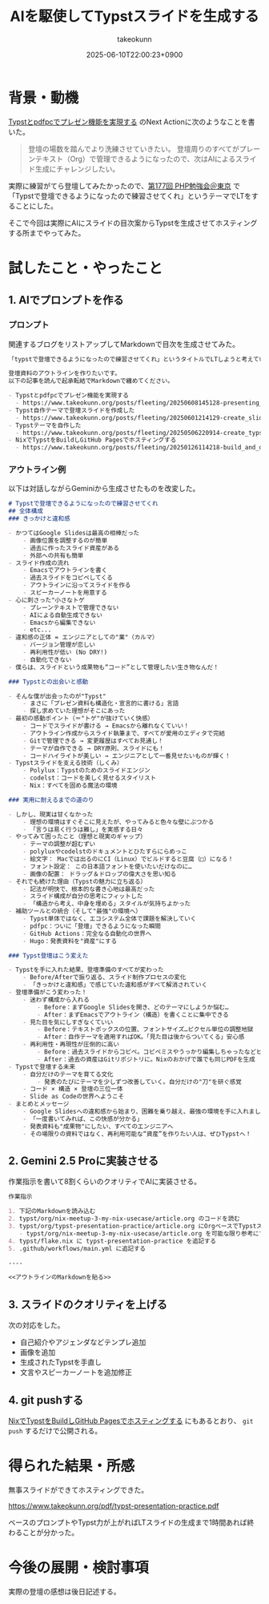 :PROPERTIES:
:ID:       A442DBE9-559A-4B75-AAF3-4A925F5BA5E4
:END:
#+TITLE: AIを駆使してTypstスライドを生成する
#+AUTHOR: takeokunn
#+DESCRIPTION: description
#+DATE: 2025-06-10T22:00:23+0900
#+HUGO_BASE_DIR: ../../
#+HUGO_CATEGORIES: fleeting
#+HUGO_SECTION: posts/fleeting
#+HUGO_TAGS: fleeting typst
#+HUGO_DRAFT: false
#+STARTUP: fold
* 背景・動機

[[id:B046C3A9-62E8-4DD7-BC71-4DF4FFA34664][Typstとpdfpcでプレゼン機能を実現する]] のNext Actionに次のようなことを書いた。

#+begin_quote
登壇の場数を踏んでより洗練させていきたい。
登壇周りのすべてがプレーンテキスト（Org）で管理できるようになったので、次はAIによるスライド生成にチャレンジしたい。
#+end_quote

実際に練習がてら登壇してみたかったので、[[https://phpstudy.connpass.com/event/357699/][第177回 PHP勉強会＠東京]] で「Typstで登壇できるようになったので練習させてくれ」というテーマでLTをすることにした。

そこで今回は実際にAIにスライドの目次案からTypstを生成させてホスティングする所までやってみた。

* 試したこと・やったこと
** 1. AIでプロンプトを作る
*** プロンプト

関連するブログをリストアップしてMarkdownで目次を生成させてみた。

#+begin_src markdown
  「typstで登壇できるようになったので練習させてくれ」というタイトルでLTしようと考えています。

  登壇資料のアウトラインを作りたいです。
  以下の記事を読んで起承転結でMarkdownで纏めてください。

  - Typstとpdfpcでプレゼン機能を実現する
    - https://www.takeokunn.org/posts/fleeting/20250608145128-presenting_with_typst_pdfpc/
  - Typst自作テーマで登壇スライドを作成した
    - https://www.takeokunn.org/posts/fleeting/20250601214129-create_slide_by_typst_self_theme/
  - Typstテーマを自作した
    - https://www.takeokunn.org/posts/fleeting/20250506220914-create_typst_slide_theme/
  - NixでTypstをBuildしGitHub Pagesでホスティングする
    - https://www.takeokunn.org/posts/fleeting/20250126114218-build_and_deploy_typst_using_nix/
#+end_src
*** アウトライン例

以下は対話しながらGeminiから生成させたものを改変した。

#+begin_src markdown
  # Typstで登壇できるようになったので練習させてくれ
  ## 全体構成
  ### きっかけと違和感

  - かつてはGoogle Slidesは最高の相棒だった
      - 画像位置を調整するのが簡単
      - 過去に作ったスライド資産がある
      - 外部への共有も簡単
  - スライド作成の流れ
      - Emacsでアウトラインを書く
      - 過去スライドをコピペしてくる
      - アウトラインに沿ってスライドを作る
      - スピーカーノートを用意する
  - 心に刺さった"小さなトゲ
      - プレーンテキストで管理できない
      - AIによる自動生成できない
      - Emacsから編集できない
      - etc...
  - 違和感の正体 = エンジニアとしての"業"（カルマ）
      - バージョン管理が恋しい
      - 再利用性が低い (No DRY!)
      - 自動化できない
  - 僕らは、スライドという成果物も“コード”として管理したい生き物なんだ！

  ### Typstとの出会いと感動

  - そんな僕が出会ったのが"Typst"
      - まさに「プレゼン資料も構造化・宣言的に書ける」言語
      - 探し求めていた理想がそこにあった
  - 最初の感動ポイント（＝"トゲ"が抜けていく快感）
      - コードでスライドが書ける → Emacsから離れなくていい！
      - アウトライン作成からスライド執筆まで、すべてが愛用のエディタで完結
      - Gitで管理できる → 変更履歴はすべてお見通し！
      - テーマが自作できる → DRY原則、スライドにも！
      - コードハイライトが美しい → エンジニアとして一番見せたいものが輝く！
  - Typstスライドを支える技術（しくみ）
      - Polylux：Typstのためのスライドエンジン
      - codelst：コードを美しく見せるスタイリスト
      - Nix：すべてを固める魔法の環境

  ### 実用に耐えるまでの道のり

  - しかし、現実は甘くなかった
      - 理想の環境はすぐそこに見えたが、やってみると色々な壁にぶつかる
      - 「言うは易く行うは難し」を実感する日々
  - やってみて困ったこと（理想と現実のギャップ）
      - テーマの調整が超むずい
      - polyluxやcodelstのドキュメントとひたすらにらめっこ
      - 絵文字： Macでは出るのにCI（Linux）でビルドすると豆腐（□）になる！
      - フォント設定： この日本語フォントを使いたいだけなのに…
      - 画像の配置： ドラッグ＆ドロップの偉大さを思い知る
  - それでも続けた理由（Typstの魅力に立ち返る）
      - 記法が明快で、根本的な書き心地は最高だった
      - スライド構成が自分の思考にフィットした
      - 「構造から考え、中身を埋める」スタイルが気持ちよかった
  - 補助ツールとの統合（そして"最強"の環境へ）
      - Typst単体ではなく、エコシステム全体で課題を解決していく
      - pdfpc：ついに「登壇」できるようになった瞬間
      - GitHub Actions：完全なる自動化の世界へ
      - Hugo：発表資料を"資産"にする

  ### Typst登壇はこう変えた

  - Typstを手に入れた結果、登壇準備のすべてが変わった
      - Before/Afterで振り返る、スライド制作プロセスの変化
      - 「きっかけと違和感」で感じていた違和感がすべて解消されていく
  - 登壇準備がこう変わった！
      - 迷わず構成から入れる
          - Before：まずGoogle Slidesを開き、どのテーマにしようか悩む…
          - After：まずEmacsでアウトライン（構造）を書くことに集中できる
      - 見た目を気にしすぎなくていい
          - Before：テキストボックスの位置、フォントサイズ…ピクセル単位の調整地獄
          - After：自作テーマを適用すればOK。「見た目は後からついてくる」安心感
      - 再利用性・再現性が圧倒的に高い
          - Before：過去スライドからコピペ。コピペミスやうっかり編集しちゃったなどヒューマンエラーが頻発。
          - After：過去の資産はGitリポジトリに。Nixのおかげで誰でも同じPDFを生成
  - Typstで登壇する未来
      - 自分だけのテーマを育てる文化
          - 発表のたびにテーマを少しずつ改善していく。自分だけの"刀"を研ぐ感覚
      - コード × 構造 × 登壇の三位一体
      - Slide as Codeの世界へようこそ
  - まとめとメッセージ
      - Google Slidesへの違和感から始まり、困難を乗り越え、最強の環境を手に入れました
      - 「一度書いてみれば、この快感が分かる」
      - 発表資料も"成果物"にしたい、すべてのエンジニアへ
      - その場限りの資料ではなく、再利用可能な“資産”を作りたい人は、ぜひTypstへ！
#+end_src
** 2. Gemini 2.5 Proに実装させる

作業指示を書いて8割くらいのクオリティでAIに実装させる。

#+begin_src markdown
  作業指示

  1. 下記のMarkdownを読み込む
  2. typst/org/nix-meetup-3-my-nix-usecase/article.org のコードを読む
  3. typst/org/typst-presentation-practice/article.org にOrgベースでTypstスライドを作成する
     - typst/org/nix-meetup-3-my-nix-usecase/article.org を可能な限り参考にする
  4. typst/flake.nix に typst-presentation-practice を追記する
  5. .github/workflows/main.yml に追記する

  ----

  <<アウトラインのMarkdownを貼る>>
#+end_src
** 3. スライドのクオリティを上げる

次の対応をした。

- 自己紹介やアジェンダなどテンプレ追加
- 画像を追加
- 生成されたTypstを手直し
- 文言やスピーカーノートを追加修正

** 4. git pushする

[[id:0D13FCEA-F8EC-4729-B700-9A88FD1D5EB9][NixでTypstをBuildしGitHub Pagesでホスティングする]] にもあるとおり、 =git push= するだけで公開される。

* 得られた結果・所感

無事スライドができてホスティングできた。

https://www.takeokunn.org/pdf/typst-presentation-practice.pdf

[[file:../../static/images/2E2BE49E-2CFB-4FC6-B25A-237B90C5D5C8.png]]

ベースのプロンプトやTypst力が上がればLTスライドの生成まで1時間あれば終わることが分かった。

* 今後の展開・検討事項

実際の登壇の感想は後日記述する。
